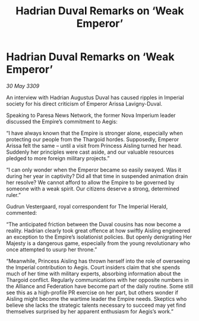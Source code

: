 :PROPERTIES:
:ID:       041e4059-4600-41c3-8d7d-f8edfaff6286
:END:
#+title: Hadrian Duval Remarks on ‘Weak Emperor’
#+filetags: :Empire:Alliance:Thargoid:galnet:

* Hadrian Duval Remarks on ‘Weak Emperor’

/30 May 3309/

An interview with Hadrian Augustus Duval has caused ripples in Imperial society for his direct criticism of Emperor Arissa Lavigny-Duval. 

Speaking to Paresa News Network, the former Nova Imperium leader discussed the Empire’s commitment to Aegis: 

“I have always known that the Empire is stronger alone, especially when protecting our people from the Thargoid hordes. Supposedly, Emperor Arissa felt the same – until a visit from Princess Aisling turned her head. Suddenly her principles were cast aside, and our valuable resources pledged to more foreign military projects.” 

“I can only wonder when the Emperor became so easily swayed. Was it during her year in captivity? Did all that time in suspended animation drain her resolve? We cannot afford to allow the Empire to be governed by someone with a weak spirit. Our citizens deserve a strong, determined ruler.” 

Gudrun Vestergaard, royal correspondent for The Imperial Herald, commented: 

“The anticipated friction between the Duval cousins has now become a reality. Hadrian clearly took great offence at how swiftly Aisling engineered an exception to the Empire’s isolationist policies. But openly denigrating Her Majesty is a dangerous game, especially from the young revolutionary who once attempted to usurp her throne.” 

“Meanwhile, Princess Aisling has thrown herself into the role of overseeing the Imperial contribution to Aegis. Court insiders claim that she spends much of her time with military experts, absorbing information about the Thargoid conflict. Regularly communications with her opposite numbers in the Alliance and Federation have become part of the daily routine. Some still see this as a high-profile PR exercise on her part, but others wonder if Aisling might become the wartime leader the Empire needs. Skeptics who believe she lacks the strategic talents necessary to succeed may yet find themselves surprised by her apparent enthusiasm for Aegis’s work.”
